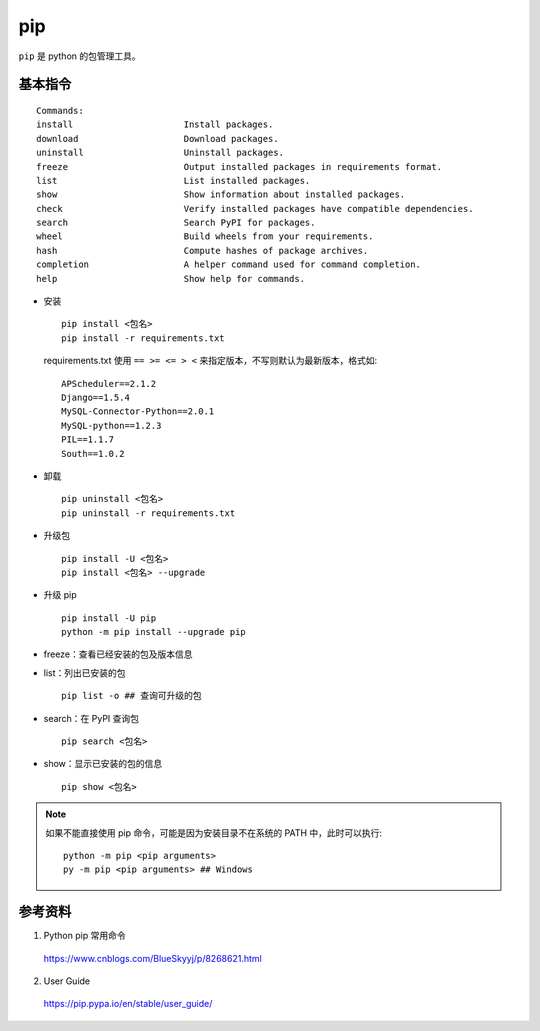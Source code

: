 pip
=========

``pip`` 是 python 的包管理工具。

基本指令
------------

::

  Commands:
  install                     Install packages.
  download                    Download packages.
  uninstall                   Uninstall packages.
  freeze                      Output installed packages in requirements format.
  list                        List installed packages.
  show                        Show information about installed packages.
  check                       Verify installed packages have compatible dependencies.
  search                      Search PyPI for packages.
  wheel                       Build wheels from your requirements.
  hash                        Compute hashes of package archives.
  completion                  A helper command used for command completion.
  help                        Show help for commands.


- 安装

  ::

    pip install <包名>
    pip install -r requirements.txt

  requirements.txt 使用 ``== >= <= > <`` 来指定版本，不写则默认为最新版本，格式如::

    APScheduler==2.1.2
    Django==1.5.4
    MySQL-Connector-Python==2.0.1
    MySQL-python==1.2.3
    PIL==1.1.7
    South==1.0.2

- 卸载

  ::

    pip uninstall <包名>
    pip uninstall -r requirements.txt

- 升级包

  ::

    pip install -U <包名>
    pip install <包名> --upgrade

- 升级 pip

  ::

    pip install -U pip
    python -m pip install --upgrade pip

- freeze：查看已经安装的包及版本信息

- list：列出已安装的包

  ::

    pip list -o ## 查询可升级的包

- search：在 PyPI 查询包

  ::

    pip search <包名>

- show：显示已安装的包的信息

  ::

    pip show <包名>


.. note::

  如果不能直接使用 pip 命令，可能是因为安装目录不在系统的 PATH 中，此时可以执行::

    python -m pip <pip arguments>
    py -m pip <pip arguments> ## Windows

参考资料
--------------

1. Python pip 常用命令

  https://www.cnblogs.com/BlueSkyyj/p/8268621.html

2. User Guide

  https://pip.pypa.io/en/stable/user_guide/
